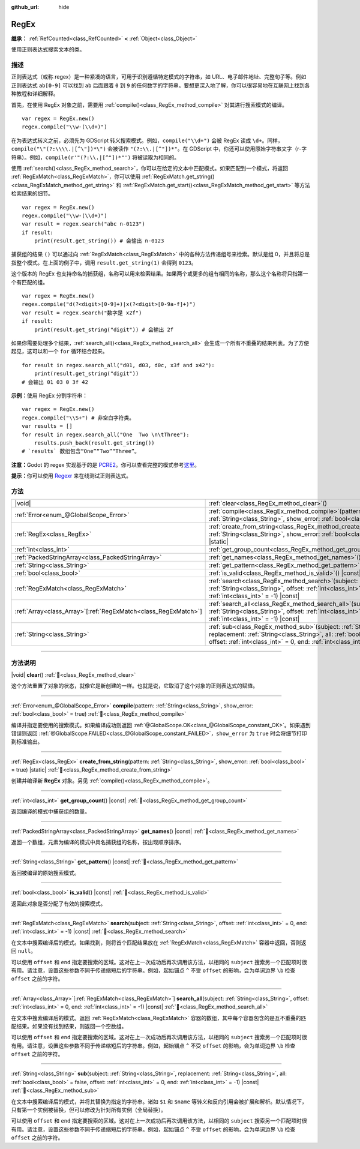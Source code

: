 :github_url: hide

.. DO NOT EDIT THIS FILE!!!
.. Generated automatically from Godot engine sources.
.. Generator: https://github.com/godotengine/godot/tree/4.4/doc/tools/make_rst.py.
.. XML source: https://github.com/godotengine/godot/tree/4.4/modules/regex/doc_classes/RegEx.xml.

.. _class_RegEx:

RegEx
=====

**继承：** :ref:`RefCounted<class_RefCounted>` **<** :ref:`Object<class_Object>`

使用正则表达式搜索文本的类。

.. rst-class:: classref-introduction-group

描述
----

正则表达式（或称 regex）是一种紧凑的语言，可用于识别遵循特定模式的字符串，如 URL、电子邮件地址、完整句子等。例如正则表达式 ``ab[0-9]`` 可以找到 ``ab`` 后面跟着 ``0`` 到 ``9`` 的任何数字的字符串。要想更深入地了解，你可以很容易地在互联网上找到各种教程和详细解释。

首先，在使用 RegEx 对象之前，需要用 :ref:`compile()<class_RegEx_method_compile>` 对其进行搜索模式的编译。

::

    var regex = RegEx.new()
    regex.compile("\\w-(\\d+)")

在为表达式转义之前，必须先为 GDScript 转义搜索模式。例如，\ ``compile("\\d+")`` 会被 RegEx 读成 ``\d+``\ 。同样，\ ``compile("\"(?:\\\\.|[^\"])*\")`` 会被读作 ``"(?:\\.|[^"])*"``\ 。在 GDScript 中，你还可以使用原始字符串文字（r-字符串）。例如，\ ``compile(r'"(?:\\.|[^"])*"')`` 将被读取为相同的。

使用 :ref:`search()<class_RegEx_method_search>`\ ，你可以在给定的文本中匹配模式。如果匹配到一个模式，将返回 :ref:`RegExMatch<class_RegExMatch>`\ ，你可以使用 :ref:`RegExMatch.get_string()<class_RegExMatch_method_get_string>` 和 :ref:`RegExMatch.get_start()<class_RegExMatch_method_get_start>` 等方法检索结果的细节。

::

    var regex = RegEx.new()
    regex.compile("\\w-(\\d+)")
    var result = regex.search("abc n-0123")
    if result:
        print(result.get_string()) # 会输出 n-0123

捕获组的结果 ``()`` 可以通过向 :ref:`RegExMatch<class_RegExMatch>` 中的各种方法传递组号来检索。默认是组 0，并且将总是指整个模式。在上面的例子中，调用 ``result.get_string(1)`` 会得到 ``0123``\ 。

这个版本的 RegEx 也支持命名的捕获组，名称可以用来检索结果。如果两个或更多的组有相同的名称，那么这个名称将只指第一个有匹配的组。

::

    var regex = RegEx.new()
    regex.compile("d(?<digit>[0-9]+)|x(?<digit>[0-9a-f]+)")
    var result = regex.search("数字是 x2f")
    if result:
        print(result.get_string("digit")) # 会输出 2f

如果你需要处理多个结果，\ :ref:`search_all()<class_RegEx_method_search_all>` 会生成一个所有不重叠的结果列表。为了方便起见，这可以和一个 ``for`` 循环结合起来。

::

    for result in regex.search_all("d01, d03, d0c, x3f and x42"):
        print(result.get_string("digit"))
    # 会输出 01 03 0 3f 42

\ **示例：**\ 使用 RegEx 分割字符串：

::

    var regex = RegEx.new()
    regex.compile("\\S+") # 非空白字符类。
    var results = []
    for result in regex.search_all("One  Two \n\tThree"):
        results.push_back(result.get_string())
    # `results` 数组包含“One”“Two”“Three”。

\ **注意：**\ Godot 的 regex 实现基于的是 `PCRE2 <https://www.pcre.org/>`__\ 。你可以查看完整的模式参考\ `这里 <https://www.pcre.org/current/doc/html/pcre2pattern.html>`__\ 。

\ **提示：**\ 你可以使用 `Regexr <https://regexr.com/>`__ 来在线测试正则表达式。

.. rst-class:: classref-reftable-group

方法
----

.. table::
   :widths: auto

   +------------------------------------------------------------------+-------------------------------------------------------------------------------------------------------------------------------------------------------------------------------------------------------------------------------------------------+
   | |void|                                                           | :ref:`clear<class_RegEx_method_clear>`\ (\ )                                                                                                                                                                                                    |
   +------------------------------------------------------------------+-------------------------------------------------------------------------------------------------------------------------------------------------------------------------------------------------------------------------------------------------+
   | :ref:`Error<enum_@GlobalScope_Error>`                            | :ref:`compile<class_RegEx_method_compile>`\ (\ pattern\: :ref:`String<class_String>`, show_error\: :ref:`bool<class_bool>` = true\ )                                                                                                            |
   +------------------------------------------------------------------+-------------------------------------------------------------------------------------------------------------------------------------------------------------------------------------------------------------------------------------------------+
   | :ref:`RegEx<class_RegEx>`                                        | :ref:`create_from_string<class_RegEx_method_create_from_string>`\ (\ pattern\: :ref:`String<class_String>`, show_error\: :ref:`bool<class_bool>` = true\ ) |static|                                                                             |
   +------------------------------------------------------------------+-------------------------------------------------------------------------------------------------------------------------------------------------------------------------------------------------------------------------------------------------+
   | :ref:`int<class_int>`                                            | :ref:`get_group_count<class_RegEx_method_get_group_count>`\ (\ ) |const|                                                                                                                                                                        |
   +------------------------------------------------------------------+-------------------------------------------------------------------------------------------------------------------------------------------------------------------------------------------------------------------------------------------------+
   | :ref:`PackedStringArray<class_PackedStringArray>`                | :ref:`get_names<class_RegEx_method_get_names>`\ (\ ) |const|                                                                                                                                                                                    |
   +------------------------------------------------------------------+-------------------------------------------------------------------------------------------------------------------------------------------------------------------------------------------------------------------------------------------------+
   | :ref:`String<class_String>`                                      | :ref:`get_pattern<class_RegEx_method_get_pattern>`\ (\ ) |const|                                                                                                                                                                                |
   +------------------------------------------------------------------+-------------------------------------------------------------------------------------------------------------------------------------------------------------------------------------------------------------------------------------------------+
   | :ref:`bool<class_bool>`                                          | :ref:`is_valid<class_RegEx_method_is_valid>`\ (\ ) |const|                                                                                                                                                                                      |
   +------------------------------------------------------------------+-------------------------------------------------------------------------------------------------------------------------------------------------------------------------------------------------------------------------------------------------+
   | :ref:`RegExMatch<class_RegExMatch>`                              | :ref:`search<class_RegEx_method_search>`\ (\ subject\: :ref:`String<class_String>`, offset\: :ref:`int<class_int>` = 0, end\: :ref:`int<class_int>` = -1\ ) |const|                                                                             |
   +------------------------------------------------------------------+-------------------------------------------------------------------------------------------------------------------------------------------------------------------------------------------------------------------------------------------------+
   | :ref:`Array<class_Array>`\[:ref:`RegExMatch<class_RegExMatch>`\] | :ref:`search_all<class_RegEx_method_search_all>`\ (\ subject\: :ref:`String<class_String>`, offset\: :ref:`int<class_int>` = 0, end\: :ref:`int<class_int>` = -1\ ) |const|                                                                     |
   +------------------------------------------------------------------+-------------------------------------------------------------------------------------------------------------------------------------------------------------------------------------------------------------------------------------------------+
   | :ref:`String<class_String>`                                      | :ref:`sub<class_RegEx_method_sub>`\ (\ subject\: :ref:`String<class_String>`, replacement\: :ref:`String<class_String>`, all\: :ref:`bool<class_bool>` = false, offset\: :ref:`int<class_int>` = 0, end\: :ref:`int<class_int>` = -1\ ) |const| |
   +------------------------------------------------------------------+-------------------------------------------------------------------------------------------------------------------------------------------------------------------------------------------------------------------------------------------------+

.. rst-class:: classref-section-separator

----

.. rst-class:: classref-descriptions-group

方法说明
--------

.. _class_RegEx_method_clear:

.. rst-class:: classref-method

|void| **clear**\ (\ ) :ref:`🔗<class_RegEx_method_clear>`

这个方法重置了对象的状态，就像它是新创建的一样。也就是说，它取消了这个对象的正则表达式的赋值。

.. rst-class:: classref-item-separator

----

.. _class_RegEx_method_compile:

.. rst-class:: classref-method

:ref:`Error<enum_@GlobalScope_Error>` **compile**\ (\ pattern\: :ref:`String<class_String>`, show_error\: :ref:`bool<class_bool>` = true\ ) :ref:`🔗<class_RegEx_method_compile>`

编译并指定要使用的搜索模式。如果编译成功则返回 :ref:`@GlobalScope.OK<class_@GlobalScope_constant_OK>`\ 。如果遇到错误则返回 :ref:`@GlobalScope.FAILED<class_@GlobalScope_constant_FAILED>`\ ，\ ``show_error`` 为 ``true`` 时会将细节打印到标准输出。

.. rst-class:: classref-item-separator

----

.. _class_RegEx_method_create_from_string:

.. rst-class:: classref-method

:ref:`RegEx<class_RegEx>` **create_from_string**\ (\ pattern\: :ref:`String<class_String>`, show_error\: :ref:`bool<class_bool>` = true\ ) |static| :ref:`🔗<class_RegEx_method_create_from_string>`

创建并编译新 **RegEx** 对象。另见 :ref:`compile()<class_RegEx_method_compile>`\ 。

.. rst-class:: classref-item-separator

----

.. _class_RegEx_method_get_group_count:

.. rst-class:: classref-method

:ref:`int<class_int>` **get_group_count**\ (\ ) |const| :ref:`🔗<class_RegEx_method_get_group_count>`

返回编译的模式中捕获组的数量。

.. rst-class:: classref-item-separator

----

.. _class_RegEx_method_get_names:

.. rst-class:: classref-method

:ref:`PackedStringArray<class_PackedStringArray>` **get_names**\ (\ ) |const| :ref:`🔗<class_RegEx_method_get_names>`

返回一个数组，元素为编译的模式中具名捕获组的名称，按出现顺序排序。

.. rst-class:: classref-item-separator

----

.. _class_RegEx_method_get_pattern:

.. rst-class:: classref-method

:ref:`String<class_String>` **get_pattern**\ (\ ) |const| :ref:`🔗<class_RegEx_method_get_pattern>`

返回被编译的原始搜索模式。

.. rst-class:: classref-item-separator

----

.. _class_RegEx_method_is_valid:

.. rst-class:: classref-method

:ref:`bool<class_bool>` **is_valid**\ (\ ) |const| :ref:`🔗<class_RegEx_method_is_valid>`

返回此对象是否分配了有效的搜索模式。

.. rst-class:: classref-item-separator

----

.. _class_RegEx_method_search:

.. rst-class:: classref-method

:ref:`RegExMatch<class_RegExMatch>` **search**\ (\ subject\: :ref:`String<class_String>`, offset\: :ref:`int<class_int>` = 0, end\: :ref:`int<class_int>` = -1\ ) |const| :ref:`🔗<class_RegEx_method_search>`

在文本中搜索编译后的模式。如果找到，则将首个匹配结果放在 :ref:`RegExMatch<class_RegExMatch>` 容器中返回，否则返回 ``null``\ 。

可以使用 ``offset`` 和 ``end`` 指定要搜索的区域。这对在上一次成功后再次调用该方法，以相同的 ``subject`` 搜索另一个匹配项时很有用。请注意，设置这些参数不同于传递缩短后的字符串。例如，起始锚点 ``^`` 不受 ``offset`` 的影响，会为单词边界 ``\b`` 检查 ``offset`` 之前的字符。

.. rst-class:: classref-item-separator

----

.. _class_RegEx_method_search_all:

.. rst-class:: classref-method

:ref:`Array<class_Array>`\[:ref:`RegExMatch<class_RegExMatch>`\] **search_all**\ (\ subject\: :ref:`String<class_String>`, offset\: :ref:`int<class_int>` = 0, end\: :ref:`int<class_int>` = -1\ ) |const| :ref:`🔗<class_RegEx_method_search_all>`

在文本中搜索编译后的模式。返回 :ref:`RegExMatch<class_RegExMatch>` 容器的数组，其中每个容器包含的是互不重叠的匹配结果。如果没有找到结果，则返回一个空数组。

可以使用 ``offset`` 和 ``end`` 指定要搜索的区域。这对在上一次成功后再次调用该方法，以相同的 ``subject`` 搜索另一个匹配项时很有用。请注意，设置这些参数不同于传递缩短后的字符串。例如，起始锚点 ``^`` 不受 ``offset`` 的影响，会为单词边界 ``\b`` 检查 ``offset`` 之前的字符。

.. rst-class:: classref-item-separator

----

.. _class_RegEx_method_sub:

.. rst-class:: classref-method

:ref:`String<class_String>` **sub**\ (\ subject\: :ref:`String<class_String>`, replacement\: :ref:`String<class_String>`, all\: :ref:`bool<class_bool>` = false, offset\: :ref:`int<class_int>` = 0, end\: :ref:`int<class_int>` = -1\ ) |const| :ref:`🔗<class_RegEx_method_sub>`

在文本中搜索编译后的模式，并将其替换为指定的字符串。诸如 ``$1`` 和 ``$name`` 等转义和反向引用会被扩展和解析。默认情况下，只有第一个实例被替换，但可以修改为针对所有实例（全局替换）。

可以使用 ``offset`` 和 ``end`` 指定要搜索的区域。这对在上一次成功后再次调用该方法，以相同的 ``subject`` 搜索另一个匹配项时很有用。请注意，设置这些参数不同于传递缩短后的字符串。例如，起始锚点 ``^`` 不受 ``offset`` 的影响，会为单词边界 ``\b`` 检查 ``offset`` 之前的字符。

.. |virtual| replace:: :abbr:`virtual (本方法通常需要用户覆盖才能生效。)`
.. |const| replace:: :abbr:`const (本方法无副作用，不会修改该实例的任何成员变量。)`
.. |vararg| replace:: :abbr:`vararg (本方法除了能接受在此处描述的参数外，还能够继续接受任意数量的参数。)`
.. |constructor| replace:: :abbr:`constructor (本方法用于构造某个类型。)`
.. |static| replace:: :abbr:`static (调用本方法无需实例，可直接使用类名进行调用。)`
.. |operator| replace:: :abbr:`operator (本方法描述的是使用本类型作为左操作数的有效运算符。)`
.. |bitfield| replace:: :abbr:`BitField (这个值是由下列位标志构成位掩码的整数。)`
.. |void| replace:: :abbr:`void (无返回值。)`
